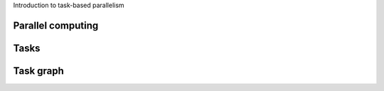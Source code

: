 Introduction to task-based parallelism

.. objectives::

 - Understand the basics of parallel computation
 - Understand the basics of task-based parallelism
 - Understand the theoretical benefit of task-based parallelism

Parallel computing
^^^^^^^^^^^^^^^^^^



Tasks
^^^^^

Task graph
^^^^^^^^^^

